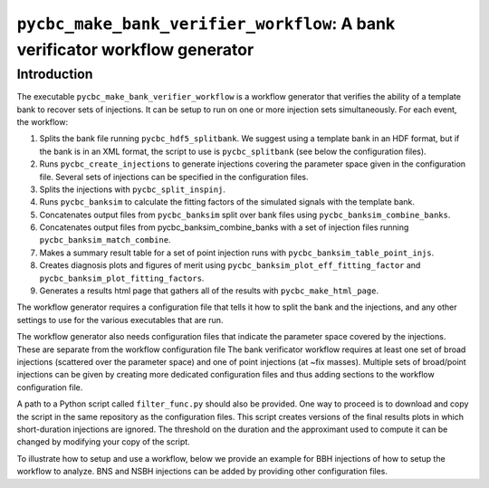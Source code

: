 ############################################################################
``pycbc_make_bank_verifier_workflow``: A bank verificator workflow generator
############################################################################

===============
Introduction
===============

The executable ``pycbc_make_bank_verifier_workflow`` is a workflow generator that verifies the ability of a template bank to recover sets of injections. It can be setup to run on one or more
injection sets simultaneously. For each event, the workflow:

#. Splits the bank file running ``pycbc_hdf5_splitbank``. We suggest using a template bank in an HDF format, but if the bank is in an XML format, the script to use is ``pycbc_splitbank`` (see below the configuration files). 
#. Runs ``pycbc_create_injections`` to generate injections covering the parameter space given in the configuration file. Several sets of injections can be specified in the configuration files.
#. Splits the injections with ``pycbc_split_inspinj``.
#. Runs ``pycbc_banksim`` to calculate the fitting factors of the simulated signals with the template bank.
#. Concatenates output files from ``pycbc_banksim`` split over bank files using ``pycbc_banksim_combine_banks``.
#. Concatenates output files from pycbc_banksim_combine_banks with a set of injection files running ``pycbc_banksim_match_combine``.
#. Makes a summary result table for a set of point injection runs with ``pycbc_banksim_table_point_injs``.
#. Creates diagnosis plots and figures of merit using ``pycbc_banksim_plot_eff_fitting_factor`` and ``pycbc_banksim_plot_fitting_factors``.
#. Generates a results html page that gathers all of the results with ``pycbc_make_html_page``.

The workflow generator requires a configuration file that tells it how to split the bank and the injections, and any other settings to use for the various executables that are run.

The workflow generator also needs configuration files that indicate the parameter space covered by the injections. These are separate from the workflow configuration file
The bank verificator workflow requires at least one set of broad injections (scattered over the parameter space) and one of point injections (at ~fix masses).
Multiple sets of broad/point injections can be given by creating more dedicated configuration files and thus adding sections to the workflow configuration file.

A path to a Python script called ``filter_func.py`` should also be provided. One way to proceed is to download and copy the script in the same repository as the configuration files. 
This script creates versions of the final results plots in which short-duration injections are ignored. The threshold on the duration and the approximant used to compute it can be changed by modifying your copy of the script.

To illustrate how to setup and use a workflow, below we provide an example for BBH injections of how to setup the workflow to analyze. BNS and NSBH injections can be added by providing other configuration files.

